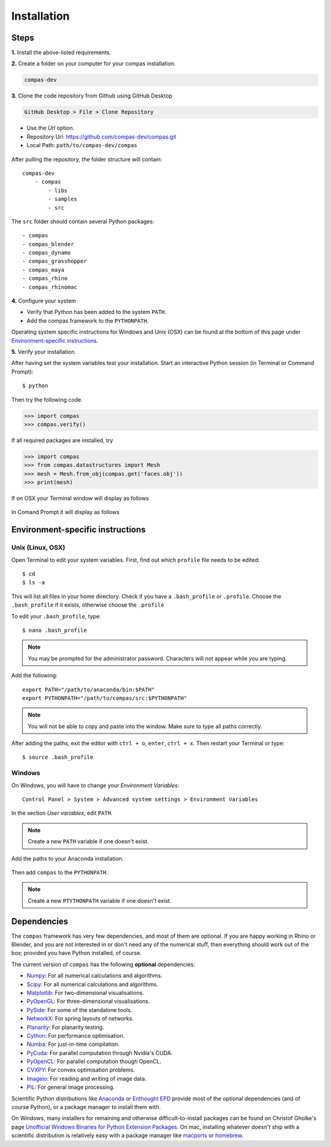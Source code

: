 .. _installation:

********************************************************************************
Installation
********************************************************************************

Steps
=====

**1.** Install the above-listed requirements.


**2.** Create a folder on your computer for your compas installation.

.. code-block:: none

    compas-dev


**3.** Clone the code repository from Github using GitHub Desktop

.. code-block:: none

    GitHub Desktop > File > Clone Repository


* Use the *Url* option.
* Repository Url: https://github.com/compas-dev/compas.git
* Local Path: ``path/to/compas-dev/compas``


.. figure:: /_images/github_clonerepo.*
     :figclass: figure
     :class: figure-img img-fluid


After pulling the repository, the folder structure will contain::

    compas-dev
        - compas
            - libs
            - samples
            - src


The ``src`` folder should contain several Python packages::

    - compas
    - compas_blender
    - compas_dynamo
    - compas_grasshopper
    - compas_maya
    - compas_rhino
    - compas_rhinomac


**4.** Configure your system

* Verify that Python has been added to the system ``PATH``.
* Add the compas framework to the ``PYTHONPATH``.

Operating system specific instructions for Windows and Unix (OSX)
can be found at the bottom of this page under `Environment-specific instructions`_.


**5.** Verify your installation.

After having set the system variables test your installation.
Start an interactive Python session (in Terminal or Command Prompt)::

    $ python


Then try the following code.

.. code-block:: python

    >>> import compas
    >>> compas.verify()


If all required packages are installed, try

.. code-block:: python

    >>> import compas
    >>> from compas.datastructures import Mesh
    >>> mesh = Mesh.from_obj(compas.get('faces.obj'))
    >>> print(mesh)


If on OSX your Terminal window will display as follows

.. figure:: /_images/validate_mac.*
    :figclass: figure
    :class: figure-img img-fluid


In Comand Prompt it will display as follows

.. figure:: /_images/validate_windows_small.*
    :figclass: figure
    :class: figure-img img-fluid


Environment-specific instructions
=================================

Unix (Linux, OSX)
-----------------

Open Terminal to edit your system variables. First, find out which ``profile`` file needs to be edited::

    $ cd
    $ ls -a


This will list all files in your home directory.
Check if you have a ``.bash_profile`` or ``.profile``.
Choose the ``.bash_profile``  if it exists, otherwise choose the ``.profile``

To edit your ``.bash_profile``, type::

    $ nano .bash_profile


.. note::
    
    You may be prompted for the administrator password.
    Characters will not appear while you are typing.


Add the following::

    export PATH="/path/to/anaconda/bin:$PATH"
    export PYTHONPATH="/path/to/compas/src:$PYTHONPATH"


.. note::

    You will not be able to copy and paste into the window.
    Make sure to type all paths correctly.


.. figure:: /_images/mac_bashprofile.*
     :figclass: figure
     :class: figure-img img-fluid


After adding the paths, exit the editor with ``ctrl + o``, ``enter``, ``ctrl + x``.
Then restart your Terminal or type::

    $ source .bash_profile


Windows
-------

On Windows, you will have to change your *Environment Variables*::

    Control Panel > System > Advanced system settings > Environment Variables


.. figure:: /_images/windows_controlpanel.*
     :figclass: figure
     :class: figure-img img-fluid


.. figure:: /_images/windows_advancedsystemsettings.*
     :figclass: figure
     :class: figure-img img-fluid


.. figure:: /_images/windows_environment.*
     :figclass: figure
     :class: figure-img img-fluid


In the section *User variables*, edit ``PATH``.

.. note::

    Create a new ``PATH`` variable if one doesn't exist.


.. figure:: /_images/windows_path.*
     :figclass: figure
     :class: figure-img img-fluid


Add the paths to your Anaconda installation.

.. figure:: /_images/windows_path-entries.*
     :figclass: figure
     :class: figure-img img-fluid


Then add ``compas`` to the ``PYTHONPATH``.

.. note::

    Create a new ``PTYTHONPATH`` variable if one doesn't exist.


.. figure:: /_images/windows_pythonpath.*
     :figclass: figure
     :class: figure-img img-fluid


.. figure:: /_images/windows_pythonpath-entries.*
     :figclass: figure
     :class: figure-img img-fluid


Dependencies
============

The ``compas`` framework has very few dependencies, and most of them are optional. If
you are happy working in Rhino or Blender, and you are not interested in or don't
need any of the numerical stuff, then everything should work out of the box;
provided you have Python installed, of course.

The current version of ``compas`` has the following **optional** dependencies:

* `Numpy <http://www.numpy.org/>`_: For all numerical calculations and algorithms.
* `Scipy <https://www.scipy.org/>`_: For all numerical calculations and algorithms.
* `Matplotlib <http://matplotlib.org/>`_: For two-dimensional visualisations.
* `PyOpenGL <http://pyopengl.sourceforge.net/>`_: For three-dimensional visualisations.
* `PySide <https://wiki.qt.io/PySide>`_: For some of the standalone tools.
* `NetworkX <https://networkx.github.io/>`_: For spring layouts of networks.
* `Planarity <https://github.com/hagberg/planarity>`_: For planarity testing.
* `Cython <http://cython.org/>`_: For performance optimisation.
* `Numba <http://numba.pydata.org/>`_: For just-in-time compilation.
* `PyCuda <https://mathema.tician.de/software/pycuda/>`_: For parallel computation through Nvidia's CUDA.
* `PyOpenCL <https://mathema.tician.de/software/pyopencl/>`_: For parallel computation though OpenCL.
* `CVXPY <http://www.cvxpy.org/>`_: For convex optimisation problems.
* `Imageio <https://imageio.github.io/>`_: For reading and writing of image data.
* `PIL <http://www.pythonware.com/products/pil>`_: For general image processing.

Scientific Python distributions like `Anaconda <https://www.continuum.io/>`_ or
`Enthought EPD <https://www.enthought.com/products/epd/>`_ provide most of the
optional dependencies (and of course Python), or a package manager to
install them with.

On Windows, many installers for remaining and otherwise difficult-to-install packages
can be found on Christof Gholke's page
`Unofficial Windows Binaries for Python Extension Packages <http://www.lfd.uci.edu/~gohlke/pythonlibs/>`_.
On mac, installing whatever doesn't ship with a scientific distribution is
relatively easy with a package manager like `macports <https://www.macports.org/>`_
or `homebrew <http://brew.sh/>`_.

